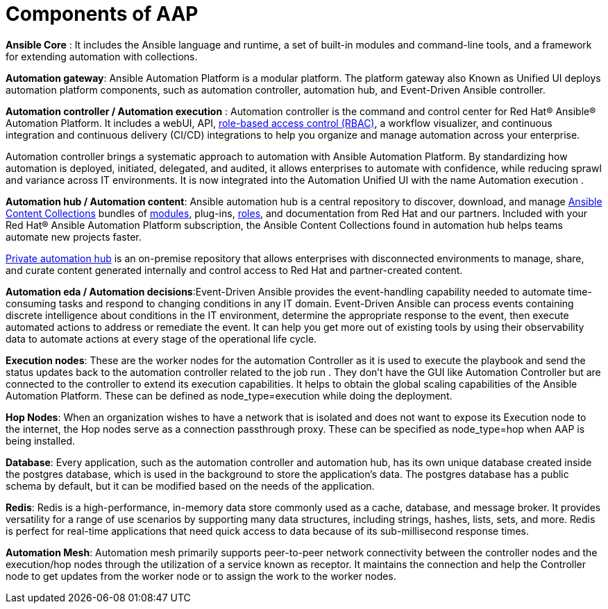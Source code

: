 = Components of AAP

*Ansible Core* : It includes the Ansible language and runtime, a set of built-in modules and command-line tools, and a framework for extending automation with collections.

*Automation gateway*: Ansible Automation Platform is a modular platform. The platform gateway also Known as Unified UI deploys automation platform components, such as automation controller, automation hub, and Event-Driven Ansible controller. 	

*Automation controller / Automation execution* : Automation controller is the command and control center for Red Hat® Ansible® Automation Platform. It includes a webUI, API, https://www.redhat.com/en/topics/security/what-is-role-based-access-control[role-based access control (RBAC), window=_blank ], a workflow visualizer, and continuous integration and continuous delivery (CI/CD) integrations to help you organize and manage automation across your enterprise.

Automation controller brings a systematic approach to automation with Ansible Automation Platform. By standardizing how automation is deployed, initiated, delegated, and audited, it allows enterprises to automate with confidence, while reducing sprawl and variance across IT environments.
It is now integrated into the Automation Unified UI with the name  Automation execution . 

*Automation hub / Automation content*: Ansible automation hub is a central repository to discover, download, and manage https://www.ansible.com/products/content-collections[Ansible Content Collections , window=_blank] bundles of https://www.redhat.com/en/topics/automation/what-is-an-ansible-module[modules, window=_blank], plug-ins, https://www.redhat.com/en/topics/automation/what-is-an-ansible-role[roles, window=_blank], and documentation from Red Hat and our partners. Included with your Red Hat® Ansible Automation Platform subscription, the Ansible Content Collections found in automation hub helps teams automate new projects faster.

https://www.redhat.com/sysadmin/get-started-private-automation-hub[Private automation hub, window=_blank] is an on-premise repository that allows enterprises with disconnected environments to manage, share, and curate content generated internally and control access to Red Hat and partner-created content.

*Automation eda  / Automation decisions*:Event-Driven Ansible provides the event-handling capability needed to automate time-consuming tasks and respond to changing conditions in any IT domain.
Event-Driven Ansible can process events containing discrete intelligence about conditions in the IT environment, determine the appropriate response to the event, then execute automated actions to address or remediate the event. It can help you get more out of existing tools by using their observability data to automate actions at every stage of the operational life cycle.

*Execution nodes*: These are the worker nodes for the automation Controller  as  it is used to execute the playbook and send the status updates back to the automation controller related to the job run . They don't have the GUI like Automation Controller but are connected to the controller to extend its execution capabilities. It helps to obtain the global scaling capabilities of the Ansible Automation Platform. These can be defined as  node_type=execution while doing the deployment. 

*Hop Nodes*: When an organization wishes to have a network that is isolated and does not want to expose its Execution node to the internet, the Hop nodes serve as a connection passthrough proxy. These can be specified as node_type=hop when AAP is being installed.

*Database*:  Every application, such as the automation controller and automation hub, has its own unique database created inside the postgres database, which is used in the background to store the application's data. The postgres database has a public schema by default, but it can be modified based on the needs of the application.

*Redis*: Redis is a high-performance, in-memory data store commonly used as a cache, database, and message broker. It provides versatility for a range of use scenarios by supporting many data structures, including strings, hashes, lists, sets, and more. Redis is perfect for real-time applications that need quick access to data because of its sub-millisecond response times.

*Automation Mesh*: Automation mesh primarily supports peer-to-peer network connectivity between the controller nodes and the execution/hop nodes through the utilization of a service known as receptor. It maintains the connection and help the Controller node to get updates from the worker node or to assign the work to the worker nodes.

